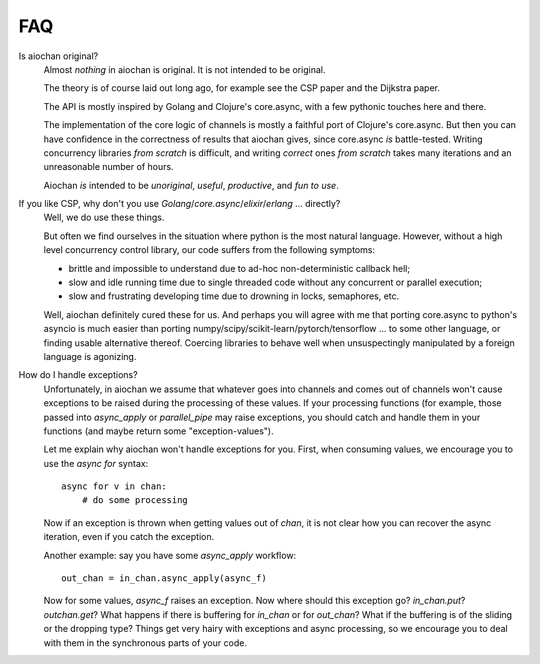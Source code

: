 FAQ
===

Is aiochan original?
    Almost *nothing* in aiochan is original. It is not intended to be original.

    The theory is of course laid out long ago, for example see the CSP paper and the Dijkstra paper.

    The API is mostly inspired by Golang and Clojure's core.async, with a few pythonic touches here and there.

    The implementation of the core logic of channels is mostly a faithful port of Clojure's core.async. But then you
    can have confidence in the correctness of results that aiochan gives, since core.async *is* battle-tested.
    Writing concurrency libraries *from scratch* is difficult, and writing *correct* ones *from scratch* takes many
    iterations and an unreasonable number of hours.

    Aiochan *is* intended to be *unoriginal*, *useful*, *productive*, and *fun to use*.

If you like CSP, why don't you use *Golang*/*core.async*/*elixir*/*erlang* ... directly?
    Well, we do use these things.

    But often we find ourselves in the situation where python is the most natural language. However, without a
    high level concurrency control library, our code suffers from the following symptoms:

    * brittle and impossible to understand due to ad-hoc non-deterministic callback hell;
    * slow and idle running time due to single threaded code without any concurrent or parallel execution;
    * slow and frustrating developing time due to drowning in locks, semaphores, etc.

    Well, aiochan definitely cured these for us. And perhaps you will agree with me that porting core.async to python's
    asyncio is much easier than porting numpy/scipy/scikit-learn/pytorch/tensorflow ... to some other language, or
    finding usable alternative thereof. Coercing libraries to behave well when unsuspectingly manipulated by a foreign
    language is agonizing.

How do I handle exceptions?
    Unfortunately, in aiochan we assume that whatever goes into channels and comes out of channels won't cause
    exceptions to be raised during the processing of these values. If your processing functions (for example, those
    passed into `async_apply` or `parallel_pipe` may raise exceptions, you should catch and handle them in your
    functions (and maybe return some "exception-values").

    Let me explain why aiochan won't handle exceptions for you. First, when consuming values, we encourage you to
    use the `async for` syntax::

        async for v in chan:
            # do some processing

    Now if an exception is thrown when getting values out of `chan`, it is not clear how you can recover the async
    iteration, even if you catch the exception.

    Another example: say you have some `async_apply` workflow::

        out_chan = in_chan.async_apply(async_f)

    Now for some values, `async_f` raises an exception. Now where should this exception go? `in_chan.put`?
    `outchan.get`? What happens if there is buffering for `in_chan` or for `out_chan`? What if the buffering is
    of the sliding or the dropping type? Things get very hairy with exceptions and async processing, so we encourage
    you to deal with them in the synchronous parts of your code.